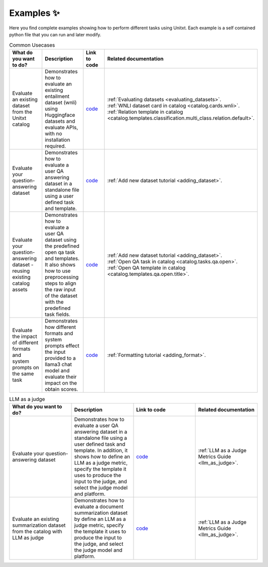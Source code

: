 .. _examples:
==============
Examples ✨
==============

Here you find complete examples showing how to perform different tasks using Unitxt. 
Each example is a self contained python file that you can run and later modify.


.. list-table:: Common Usecases
   :widths: 50 50 50 50
   :header-rows: 1

   * - What do you want to do?
     - Description
     - Link to code
     - Related documentation
   * - Evaluate an existing dataset from the Unitxt catalog
     - Demonstrates how to evaluate an existing entailment dataset (wnli) using Huggingface 
       datasets and evaluate APIs, with no installation required.  
     - `code <https://github.com/IBM/unitxt/blob/main/examples/evaluate_existing_dataset_no_install.py>`_
     - | :ref:`Evaluating datasets <evaluating_datasets>`.  
       | :ref:`WNLI dataset card in catalog <catalog.cards.wnli>`.
       | :ref:`Relation template in catalog <catalog.templates.classification.multi_class.relation.default>`.
   * - Evaluate your question-answering dataset 
     - Demonstrates how to evaluate a user QA answering dataset in a standalone file using a user defined task and template.
     - `code <https://github.com/IBM/unitxt/blob/main/examples/standalone_qa_evaluation.py>`_
     - :ref:`Add new dataset tutorial <adding_dataset>`.
   * - Evaluate your question-answering dataset  - reusing existing catalog assets
     - Demonstrates how to evaluate a user QA dataset using the predefined open qa task and templates.
       It also shows how to use preprocessing steps to align the raw input of the dataset with the predefined task fields.
     - `code <https://github.com/IBM/unitxt/blob/main/examples/qa_evaluation.py>`_
     - | :ref:`Add new dataset tutorial <adding_dataset>`.  
       | :ref:`Open QA task in catalog <catalog.tasks.qa.open>`.
       | :ref:`Open QA template in catalog <catalog.templates.qa.open.title>`.
   * - Evaluate the impact of different formats and system prompts on the same task
     - Demonstrates how different formats and system prompts effect the input provided to a llama3 chat model and evaluate their impact on the obtain scores.
     - `code <https://github.com/IBM/unitxt/blob/main/examples/evaluate_different_formats.py>`_
     - | :ref:`Formatting tutorial <adding_format>`.



.. list-table:: LLM as a judge
   :widths: 50 50 50 50
   :header-rows: 1

   * - What do you want to do?
     - Description
     - Link to code
     - Related documentation
   * - Evaluate your question-answering dataset  
     - Demonstrates how to evaluate a user QA answering dataset in a standalone file using a user defined task and template. In addition, it shows how to define an LLM as a judge metric, specify the template it uses to produce the input to the judge, and select the judge model and platform.
     - `code <https://github.com/IBM/unitxt/blob/main/examples/standalone_evaluation_llm_as_judge.py>`_
     - | :ref:`LLM as a Judge Metrics Guide <llm_as_judge>`.
   * - Evaluate an existing summarization dataset from the catalog with LLM as judge
     - Demonstrates how to evaluate a document summarization dataset by define an LLM as a judge metric, specify the template it uses to produce the input to the judge, and select the judge model and platform.
     - `code <https://github.com/IBM/unitxt/blob/main/examples/evaluation_summarization_dataset_llm_as_judge>`_
     - | :ref:`LLM as a Judge Metrics Guide <llm_as_judge>`.


